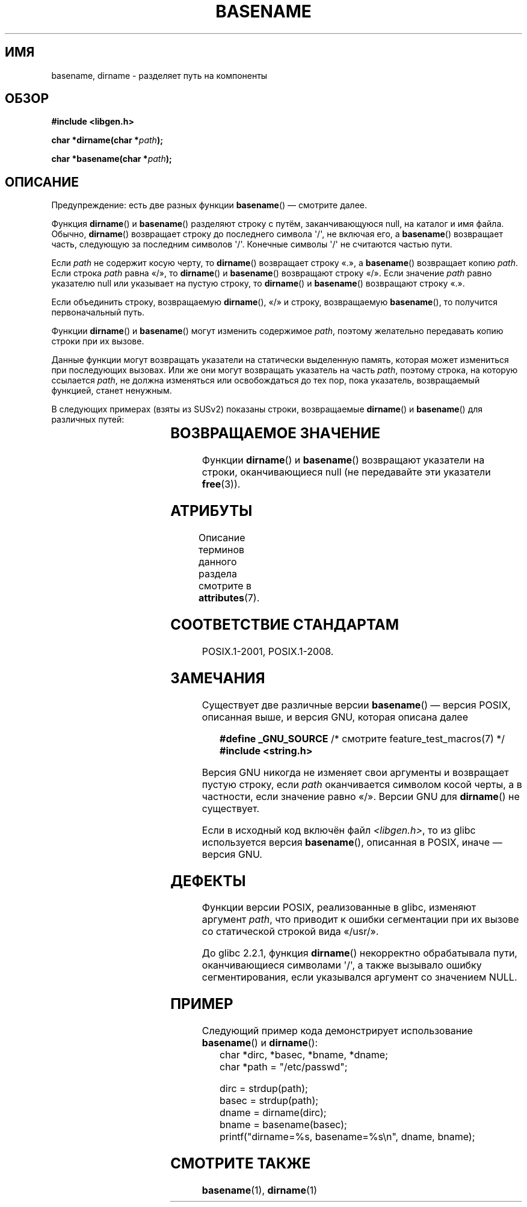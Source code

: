 .\" -*- mode: troff; coding: UTF-8 -*-
.\" Copyright (c) 2000 by Michael Kerrisk <mtk.manpages@gmail.com>
.\"
.\" %%%LICENSE_START(VERBATIM)
.\" Permission is granted to make and distribute verbatim copies of this
.\" manual provided the copyright notice and this permission notice are
.\" preserved on all copies.
.\"
.\" Permission is granted to copy and distribute modified versions of this
.\" manual under the conditions for verbatim copying, provided that the
.\" entire resulting derived work is distributed under the terms of a
.\" permission notice identical to this one.
.\"
.\" Since the Linux kernel and libraries are constantly changing, this
.\" manual page may be incorrect or out-of-date.  The author(s) assume no
.\" responsibility for errors or omissions, or for damages resulting from
.\" the use of the information contained herein.  The author(s) may not
.\" have taken the same level of care in the production of this manual,
.\" which is licensed free of charge, as they might when working
.\" professionally.
.\"
.\" Formatted or processed versions of this manual, if unaccompanied by
.\" the source, must acknowledge the copyright and authors of this work.
.\" %%%LICENSE_END
.\"
.\" Created, 14 Dec 2000 by Michael Kerrisk
.\"
.\"*******************************************************************
.\"
.\" This file was generated with po4a. Translate the source file.
.\"
.\"*******************************************************************
.TH BASENAME 3 2019\-03\-06 GNU "Руководство программиста Linux"
.SH ИМЯ
basename, dirname \- разделяет путь на компоненты
.SH ОБЗОР
.nf
\fB#include <libgen.h>\fP
.PP
\fBchar *dirname(char *\fP\fIpath\fP\fB);\fP
.PP
\fBchar *basename(char *\fP\fIpath\fP\fB);\fP
.fi
.SH ОПИСАНИЕ
Предупреждение: есть две разных функции \fBbasename\fP() — смотрите далее.
.PP
Функция \fBdirname\fP() и \fBbasename\fP() разделяют строку с путём,
заканчивающуюся null, на каталог и имя файла. Обычно, \fBdirname\fP()
возвращает строку до последнего символа \(aq/\(aq, не включая его, а
\fBbasename\fP() возвращает часть, следующую за последним символов
\(aq/\(aq. Конечные символы \(aq/\(aq не считаются частью пути.
.PP
Если \fIpath\fP не содержит косую черту, то \fBdirname\fP() возвращает строку «.»,
а \fBbasename\fP() возвращает копию \fIpath\fP. Если строка \fIpath\fP равна «/», то
\fBdirname\fP() и \fBbasename\fP() возвращают строку «/». Если значение \fIpath\fP
равно указателю null или указывает на пустую строку, то \fBdirname\fP() и
\fBbasename\fP() возвращают строку «.».
.PP
Если объединить строку, возвращаемую \fBdirname\fP(), «/» и строку,
возвращаемую \fBbasename\fP(), то получится первоначальный путь.
.PP
Функции \fBdirname\fP() и \fBbasename\fP() могут изменить содержимое \fIpath\fP,
поэтому желательно передавать копию строки при их вызове.
.PP
Данные функции могут возвращать указатели на статически выделенную память,
которая может измениться при последующих вызовах. Или же они могут
возвращать указатель на часть \fIpath\fP, поэтому строка, на которую ссылается
\fIpath\fP, не должна изменяться или освобождаться до тех пор, пока указатель,
возвращаемый функцией, станет ненужным.
.PP
В следующих примерах (взяты из SUSv2) показаны строки, возвращаемые
\fBdirname\fP() и \fBbasename\fP() для различных путей:
.RS
.TS
lb lb lb
l l l l.
путь    	dirname	basename
/usr/lib	/usr	lib
/usr/   	/	usr
usr     	.	usr
/       	/	/
\&.       	.	.
\&..      	.	..
.TE
.RE
.SH "ВОЗВРАЩАЕМОЕ ЗНАЧЕНИЕ"
Функции \fBdirname\fP() и \fBbasename\fP() возвращают указатели на строки,
оканчивающиеся null (не передавайте эти указатели \fBfree\fP(3)).
.SH АТРИБУТЫ
Описание терминов данного раздела смотрите в \fBattributes\fP(7).
.TS
allbox;
lbw21 lb lb
l l l.
Интерфейс	Атрибут	Значение
T{
\fBbasename\fP(),
\fBdirname\fP()
T}	Безвредность в нитях	MT\-Safe
.TE
.SH "СООТВЕТСТВИЕ СТАНДАРТАМ"
POSIX.1\-2001, POSIX.1\-2008.
.SH ЗАМЕЧАНИЯ
Существует две различные версии \fBbasename\fP() — версия POSIX, описанная
выше, и версия GNU, которая описана далее
.PP
.in +4n
.EX
\fB    #define _GNU_SOURCE\fP         /* смотрите feature_test_macros(7) */
\fB#include <string.h>\fP
.EE
.in
.PP
Версия GNU никогда не изменяет свои аргументы и возвращает пустую строку,
если \fIpath\fP оканчивается символом косой черты, а в частности, если значение
равно «/». Версии GNU для \fBdirname\fP() не существует.
.PP
Если в исходный код включён файл \fI<libgen.h>\fP, то из glibc
используется версия \fBbasename\fP(), описанная в POSIX, иначе — версия GNU.
.SH ДЕФЕКТЫ
Функции версии POSIX, реализованные в glibc, изменяют аргумент \fIpath\fP, что
приводит к ошибки сегментации при их вызове со статической строкой вида
«/usr/».
.PP
До glibc 2.2.1, функция \fBdirname\fP() некорректно обрабатывала пути,
оканчивающиеся символами \(aq/\(aq, а также вызывало ошибку сегментирования,
если указывался аргумент со значением NULL.
.SH ПРИМЕР
Следующий пример кода демонстрирует использование \fBbasename\fP() и
\fBdirname\fP():
.in +4n
.EX
char *dirc, *basec, *bname, *dname;
char *path = "/etc/passwd";

dirc = strdup(path);
basec = strdup(path);
dname = dirname(dirc);
bname = basename(basec);
printf("dirname=%s, basename=%s\en", dname, bname);
.EE
.in
.SH "СМОТРИТЕ ТАКЖЕ"
\fBbasename\fP(1), \fBdirname\fP(1)
